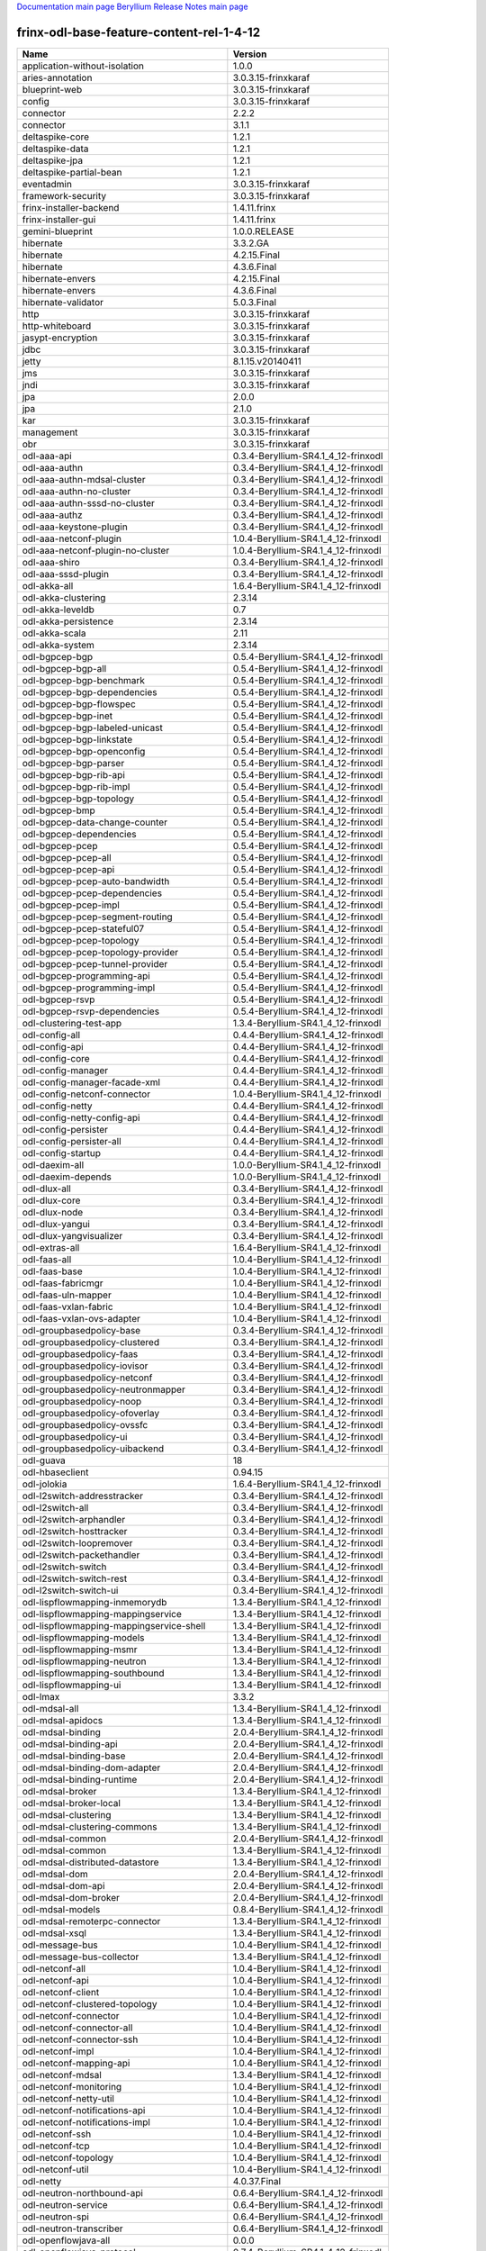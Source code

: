 
`Documentation main page <https://frinxio.github.io/Frinx-docs/>`_
`Beryllium Release Notes main page <https://frinxio.github.io/Frinx-docs/FRINX_ODL_Distribution/Beryllium/release_notes.html>`_

frinx-odl-base-feature-content-rel-1-4-12
=========================================

.. list-table::
   :header-rows: 1

   * - Name
     - Version
   * - application-without-isolation
     - 1.0.0
   * - aries-annotation
     - 3.0.3.15-frinxkaraf
   * - blueprint-web
     - 3.0.3.15-frinxkaraf
   * - config
     - 3.0.3.15-frinxkaraf
   * - connector
     - 2.2.2
   * - connector
     - 3.1.1
   * - deltaspike-core
     - 1.2.1
   * - deltaspike-data
     - 1.2.1
   * - deltaspike-jpa
     - 1.2.1
   * - deltaspike-partial-bean
     - 1.2.1
   * - eventadmin
     - 3.0.3.15-frinxkaraf
   * - framework-security
     - 3.0.3.15-frinxkaraf
   * - frinx-installer-backend
     - 1.4.11.frinx
   * - frinx-installer-gui
     - 1.4.11.frinx
   * - gemini-blueprint
     - 1.0.0.RELEASE
   * - hibernate
     - 3.3.2.GA
   * - hibernate
     - 4.2.15.Final
   * - hibernate
     - 4.3.6.Final
   * - hibernate-envers
     - 4.2.15.Final
   * - hibernate-envers
     - 4.3.6.Final
   * - hibernate-validator
     - 5.0.3.Final
   * - http
     - 3.0.3.15-frinxkaraf
   * - http-whiteboard
     - 3.0.3.15-frinxkaraf
   * - jasypt-encryption
     - 3.0.3.15-frinxkaraf
   * - jdbc
     - 3.0.3.15-frinxkaraf
   * - jetty
     - 8.1.15.v20140411
   * - jms
     - 3.0.3.15-frinxkaraf
   * - jndi
     - 3.0.3.15-frinxkaraf
   * - jpa
     - 2.0.0
   * - jpa
     - 2.1.0
   * - kar
     - 3.0.3.15-frinxkaraf
   * - management
     - 3.0.3.15-frinxkaraf
   * - obr
     - 3.0.3.15-frinxkaraf
   * - odl-aaa-api
     - 0.3.4-Beryllium-SR4.1_4_12-frinxodl
   * - odl-aaa-authn
     - 0.3.4-Beryllium-SR4.1_4_12-frinxodl
   * - odl-aaa-authn-mdsal-cluster
     - 0.3.4-Beryllium-SR4.1_4_12-frinxodl
   * - odl-aaa-authn-no-cluster
     - 0.3.4-Beryllium-SR4.1_4_12-frinxodl
   * - odl-aaa-authn-sssd-no-cluster
     - 0.3.4-Beryllium-SR4.1_4_12-frinxodl
   * - odl-aaa-authz
     - 0.3.4-Beryllium-SR4.1_4_12-frinxodl
   * - odl-aaa-keystone-plugin
     - 0.3.4-Beryllium-SR4.1_4_12-frinxodl
   * - odl-aaa-netconf-plugin
     - 1.0.4-Beryllium-SR4.1_4_12-frinxodl
   * - odl-aaa-netconf-plugin-no-cluster
     - 1.0.4-Beryllium-SR4.1_4_12-frinxodl
   * - odl-aaa-shiro
     - 0.3.4-Beryllium-SR4.1_4_12-frinxodl
   * - odl-aaa-sssd-plugin
     - 0.3.4-Beryllium-SR4.1_4_12-frinxodl
   * - odl-akka-all
     - 1.6.4-Beryllium-SR4.1_4_12-frinxodl
   * - odl-akka-clustering
     - 2.3.14
   * - odl-akka-leveldb
     - 0.7
   * - odl-akka-persistence
     - 2.3.14
   * - odl-akka-scala
     - 2.11
   * - odl-akka-system
     - 2.3.14
   * - odl-bgpcep-bgp
     - 0.5.4-Beryllium-SR4.1_4_12-frinxodl
   * - odl-bgpcep-bgp-all
     - 0.5.4-Beryllium-SR4.1_4_12-frinxodl
   * - odl-bgpcep-bgp-benchmark
     - 0.5.4-Beryllium-SR4.1_4_12-frinxodl
   * - odl-bgpcep-bgp-dependencies
     - 0.5.4-Beryllium-SR4.1_4_12-frinxodl
   * - odl-bgpcep-bgp-flowspec
     - 0.5.4-Beryllium-SR4.1_4_12-frinxodl
   * - odl-bgpcep-bgp-inet
     - 0.5.4-Beryllium-SR4.1_4_12-frinxodl
   * - odl-bgpcep-bgp-labeled-unicast
     - 0.5.4-Beryllium-SR4.1_4_12-frinxodl
   * - odl-bgpcep-bgp-linkstate
     - 0.5.4-Beryllium-SR4.1_4_12-frinxodl
   * - odl-bgpcep-bgp-openconfig
     - 0.5.4-Beryllium-SR4.1_4_12-frinxodl
   * - odl-bgpcep-bgp-parser
     - 0.5.4-Beryllium-SR4.1_4_12-frinxodl
   * - odl-bgpcep-bgp-rib-api
     - 0.5.4-Beryllium-SR4.1_4_12-frinxodl
   * - odl-bgpcep-bgp-rib-impl
     - 0.5.4-Beryllium-SR4.1_4_12-frinxodl
   * - odl-bgpcep-bgp-topology
     - 0.5.4-Beryllium-SR4.1_4_12-frinxodl
   * - odl-bgpcep-bmp
     - 0.5.4-Beryllium-SR4.1_4_12-frinxodl
   * - odl-bgpcep-data-change-counter
     - 0.5.4-Beryllium-SR4.1_4_12-frinxodl
   * - odl-bgpcep-dependencies
     - 0.5.4-Beryllium-SR4.1_4_12-frinxodl
   * - odl-bgpcep-pcep
     - 0.5.4-Beryllium-SR4.1_4_12-frinxodl
   * - odl-bgpcep-pcep-all
     - 0.5.4-Beryllium-SR4.1_4_12-frinxodl
   * - odl-bgpcep-pcep-api
     - 0.5.4-Beryllium-SR4.1_4_12-frinxodl
   * - odl-bgpcep-pcep-auto-bandwidth
     - 0.5.4-Beryllium-SR4.1_4_12-frinxodl
   * - odl-bgpcep-pcep-dependencies
     - 0.5.4-Beryllium-SR4.1_4_12-frinxodl
   * - odl-bgpcep-pcep-impl
     - 0.5.4-Beryllium-SR4.1_4_12-frinxodl
   * - odl-bgpcep-pcep-segment-routing
     - 0.5.4-Beryllium-SR4.1_4_12-frinxodl
   * - odl-bgpcep-pcep-stateful07
     - 0.5.4-Beryllium-SR4.1_4_12-frinxodl
   * - odl-bgpcep-pcep-topology
     - 0.5.4-Beryllium-SR4.1_4_12-frinxodl
   * - odl-bgpcep-pcep-topology-provider
     - 0.5.4-Beryllium-SR4.1_4_12-frinxodl
   * - odl-bgpcep-pcep-tunnel-provider
     - 0.5.4-Beryllium-SR4.1_4_12-frinxodl
   * - odl-bgpcep-programming-api
     - 0.5.4-Beryllium-SR4.1_4_12-frinxodl
   * - odl-bgpcep-programming-impl
     - 0.5.4-Beryllium-SR4.1_4_12-frinxodl
   * - odl-bgpcep-rsvp
     - 0.5.4-Beryllium-SR4.1_4_12-frinxodl
   * - odl-bgpcep-rsvp-dependencies
     - 0.5.4-Beryllium-SR4.1_4_12-frinxodl
   * - odl-clustering-test-app
     - 1.3.4-Beryllium-SR4.1_4_12-frinxodl
   * - odl-config-all
     - 0.4.4-Beryllium-SR4.1_4_12-frinxodl
   * - odl-config-api
     - 0.4.4-Beryllium-SR4.1_4_12-frinxodl
   * - odl-config-core
     - 0.4.4-Beryllium-SR4.1_4_12-frinxodl
   * - odl-config-manager
     - 0.4.4-Beryllium-SR4.1_4_12-frinxodl
   * - odl-config-manager-facade-xml
     - 0.4.4-Beryllium-SR4.1_4_12-frinxodl
   * - odl-config-netconf-connector
     - 1.0.4-Beryllium-SR4.1_4_12-frinxodl
   * - odl-config-netty
     - 0.4.4-Beryllium-SR4.1_4_12-frinxodl
   * - odl-config-netty-config-api
     - 0.4.4-Beryllium-SR4.1_4_12-frinxodl
   * - odl-config-persister
     - 0.4.4-Beryllium-SR4.1_4_12-frinxodl
   * - odl-config-persister-all
     - 0.4.4-Beryllium-SR4.1_4_12-frinxodl
   * - odl-config-startup
     - 0.4.4-Beryllium-SR4.1_4_12-frinxodl
   * - odl-daexim-all
     - 1.0.0-Beryllium-SR4.1_4_12-frinxodl
   * - odl-daexim-depends
     - 1.0.0-Beryllium-SR4.1_4_12-frinxodl
   * - odl-dlux-all
     - 0.3.4-Beryllium-SR4.1_4_12-frinxodl
   * - odl-dlux-core
     - 0.3.4-Beryllium-SR4.1_4_12-frinxodl
   * - odl-dlux-node
     - 0.3.4-Beryllium-SR4.1_4_12-frinxodl
   * - odl-dlux-yangui
     - 0.3.4-Beryllium-SR4.1_4_12-frinxodl
   * - odl-dlux-yangvisualizer
     - 0.3.4-Beryllium-SR4.1_4_12-frinxodl
   * - odl-extras-all
     - 1.6.4-Beryllium-SR4.1_4_12-frinxodl
   * - odl-faas-all
     - 1.0.4-Beryllium-SR4.1_4_12-frinxodl
   * - odl-faas-base
     - 1.0.4-Beryllium-SR4.1_4_12-frinxodl
   * - odl-faas-fabricmgr
     - 1.0.4-Beryllium-SR4.1_4_12-frinxodl
   * - odl-faas-uln-mapper
     - 1.0.4-Beryllium-SR4.1_4_12-frinxodl
   * - odl-faas-vxlan-fabric
     - 1.0.4-Beryllium-SR4.1_4_12-frinxodl
   * - odl-faas-vxlan-ovs-adapter
     - 1.0.4-Beryllium-SR4.1_4_12-frinxodl
   * - odl-groupbasedpolicy-base
     - 0.3.4-Beryllium-SR4.1_4_12-frinxodl
   * - odl-groupbasedpolicy-clustered
     - 0.3.4-Beryllium-SR4.1_4_12-frinxodl
   * - odl-groupbasedpolicy-faas
     - 0.3.4-Beryllium-SR4.1_4_12-frinxodl
   * - odl-groupbasedpolicy-iovisor
     - 0.3.4-Beryllium-SR4.1_4_12-frinxodl
   * - odl-groupbasedpolicy-netconf
     - 0.3.4-Beryllium-SR4.1_4_12-frinxodl
   * - odl-groupbasedpolicy-neutronmapper
     - 0.3.4-Beryllium-SR4.1_4_12-frinxodl
   * - odl-groupbasedpolicy-noop
     - 0.3.4-Beryllium-SR4.1_4_12-frinxodl
   * - odl-groupbasedpolicy-ofoverlay
     - 0.3.4-Beryllium-SR4.1_4_12-frinxodl
   * - odl-groupbasedpolicy-ovssfc
     - 0.3.4-Beryllium-SR4.1_4_12-frinxodl
   * - odl-groupbasedpolicy-ui
     - 0.3.4-Beryllium-SR4.1_4_12-frinxodl
   * - odl-groupbasedpolicy-uibackend
     - 0.3.4-Beryllium-SR4.1_4_12-frinxodl
   * - odl-guava
     - 18
   * - odl-hbaseclient
     - 0.94.15
   * - odl-jolokia
     - 1.6.4-Beryllium-SR4.1_4_12-frinxodl
   * - odl-l2switch-addresstracker
     - 0.3.4-Beryllium-SR4.1_4_12-frinxodl
   * - odl-l2switch-all
     - 0.3.4-Beryllium-SR4.1_4_12-frinxodl
   * - odl-l2switch-arphandler
     - 0.3.4-Beryllium-SR4.1_4_12-frinxodl
   * - odl-l2switch-hosttracker
     - 0.3.4-Beryllium-SR4.1_4_12-frinxodl
   * - odl-l2switch-loopremover
     - 0.3.4-Beryllium-SR4.1_4_12-frinxodl
   * - odl-l2switch-packethandler
     - 0.3.4-Beryllium-SR4.1_4_12-frinxodl
   * - odl-l2switch-switch
     - 0.3.4-Beryllium-SR4.1_4_12-frinxodl
   * - odl-l2switch-switch-rest
     - 0.3.4-Beryllium-SR4.1_4_12-frinxodl
   * - odl-l2switch-switch-ui
     - 0.3.4-Beryllium-SR4.1_4_12-frinxodl
   * - odl-lispflowmapping-inmemorydb
     - 1.3.4-Beryllium-SR4.1_4_12-frinxodl
   * - odl-lispflowmapping-mappingservice
     - 1.3.4-Beryllium-SR4.1_4_12-frinxodl
   * - odl-lispflowmapping-mappingservice-shell
     - 1.3.4-Beryllium-SR4.1_4_12-frinxodl
   * - odl-lispflowmapping-models
     - 1.3.4-Beryllium-SR4.1_4_12-frinxodl
   * - odl-lispflowmapping-msmr
     - 1.3.4-Beryllium-SR4.1_4_12-frinxodl
   * - odl-lispflowmapping-neutron
     - 1.3.4-Beryllium-SR4.1_4_12-frinxodl
   * - odl-lispflowmapping-southbound
     - 1.3.4-Beryllium-SR4.1_4_12-frinxodl
   * - odl-lispflowmapping-ui
     - 1.3.4-Beryllium-SR4.1_4_12-frinxodl
   * - odl-lmax
     - 3.3.2
   * - odl-mdsal-all
     - 1.3.4-Beryllium-SR4.1_4_12-frinxodl
   * - odl-mdsal-apidocs
     - 1.3.4-Beryllium-SR4.1_4_12-frinxodl
   * - odl-mdsal-binding
     - 2.0.4-Beryllium-SR4.1_4_12-frinxodl
   * - odl-mdsal-binding-api
     - 2.0.4-Beryllium-SR4.1_4_12-frinxodl
   * - odl-mdsal-binding-base
     - 2.0.4-Beryllium-SR4.1_4_12-frinxodl
   * - odl-mdsal-binding-dom-adapter
     - 2.0.4-Beryllium-SR4.1_4_12-frinxodl
   * - odl-mdsal-binding-runtime
     - 2.0.4-Beryllium-SR4.1_4_12-frinxodl
   * - odl-mdsal-broker
     - 1.3.4-Beryllium-SR4.1_4_12-frinxodl
   * - odl-mdsal-broker-local
     - 1.3.4-Beryllium-SR4.1_4_12-frinxodl
   * - odl-mdsal-clustering
     - 1.3.4-Beryllium-SR4.1_4_12-frinxodl
   * - odl-mdsal-clustering-commons
     - 1.3.4-Beryllium-SR4.1_4_12-frinxodl
   * - odl-mdsal-common
     - 2.0.4-Beryllium-SR4.1_4_12-frinxodl
   * - odl-mdsal-common
     - 1.3.4-Beryllium-SR4.1_4_12-frinxodl
   * - odl-mdsal-distributed-datastore
     - 1.3.4-Beryllium-SR4.1_4_12-frinxodl
   * - odl-mdsal-dom
     - 2.0.4-Beryllium-SR4.1_4_12-frinxodl
   * - odl-mdsal-dom-api
     - 2.0.4-Beryllium-SR4.1_4_12-frinxodl
   * - odl-mdsal-dom-broker
     - 2.0.4-Beryllium-SR4.1_4_12-frinxodl
   * - odl-mdsal-models
     - 0.8.4-Beryllium-SR4.1_4_12-frinxodl
   * - odl-mdsal-remoterpc-connector
     - 1.3.4-Beryllium-SR4.1_4_12-frinxodl
   * - odl-mdsal-xsql
     - 1.3.4-Beryllium-SR4.1_4_12-frinxodl
   * - odl-message-bus
     - 1.0.4-Beryllium-SR4.1_4_12-frinxodl
   * - odl-message-bus-collector
     - 1.3.4-Beryllium-SR4.1_4_12-frinxodl
   * - odl-netconf-all
     - 1.0.4-Beryllium-SR4.1_4_12-frinxodl
   * - odl-netconf-api
     - 1.0.4-Beryllium-SR4.1_4_12-frinxodl
   * - odl-netconf-client
     - 1.0.4-Beryllium-SR4.1_4_12-frinxodl
   * - odl-netconf-clustered-topology
     - 1.0.4-Beryllium-SR4.1_4_12-frinxodl
   * - odl-netconf-connector
     - 1.0.4-Beryllium-SR4.1_4_12-frinxodl
   * - odl-netconf-connector-all
     - 1.0.4-Beryllium-SR4.1_4_12-frinxodl
   * - odl-netconf-connector-ssh
     - 1.0.4-Beryllium-SR4.1_4_12-frinxodl
   * - odl-netconf-impl
     - 1.0.4-Beryllium-SR4.1_4_12-frinxodl
   * - odl-netconf-mapping-api
     - 1.0.4-Beryllium-SR4.1_4_12-frinxodl
   * - odl-netconf-mdsal
     - 1.3.4-Beryllium-SR4.1_4_12-frinxodl
   * - odl-netconf-monitoring
     - 1.0.4-Beryllium-SR4.1_4_12-frinxodl
   * - odl-netconf-netty-util
     - 1.0.4-Beryllium-SR4.1_4_12-frinxodl
   * - odl-netconf-notifications-api
     - 1.0.4-Beryllium-SR4.1_4_12-frinxodl
   * - odl-netconf-notifications-impl
     - 1.0.4-Beryllium-SR4.1_4_12-frinxodl
   * - odl-netconf-ssh
     - 1.0.4-Beryllium-SR4.1_4_12-frinxodl
   * - odl-netconf-tcp
     - 1.0.4-Beryllium-SR4.1_4_12-frinxodl
   * - odl-netconf-topology
     - 1.0.4-Beryllium-SR4.1_4_12-frinxodl
   * - odl-netconf-util
     - 1.0.4-Beryllium-SR4.1_4_12-frinxodl
   * - odl-netty
     - 4.0.37.Final
   * - odl-neutron-northbound-api
     - 0.6.4-Beryllium-SR4.1_4_12-frinxodl
   * - odl-neutron-service
     - 0.6.4-Beryllium-SR4.1_4_12-frinxodl
   * - odl-neutron-spi
     - 0.6.4-Beryllium-SR4.1_4_12-frinxodl
   * - odl-neutron-transcriber
     - 0.6.4-Beryllium-SR4.1_4_12-frinxodl
   * - odl-openflowjava-all
     - 0.0.0
   * - odl-openflowjava-protocol
     - 0.7.4-Beryllium-SR4.1_4_12-frinxodl
   * - odl-openflowplugin-all
     - 0.2.4-Beryllium-SR4.1_4_12-frinxodl
   * - odl-openflowplugin-all-li
     - 0.2.4-Beryllium-SR4.1_4_12-frinxodl
   * - odl-openflowplugin-app-bulk-o-matic
     - 0.2.4-Beryllium-SR4.1_4_12-frinxodl
   * - odl-openflowplugin-app-bulk-o-matic-li
     - 0.2.4-Beryllium-SR4.1_4_12-frinxodl
   * - odl-openflowplugin-app-config-pusher
     - 0.2.4-Beryllium-SR4.1_4_12-frinxodl
   * - odl-openflowplugin-app-config-pusher-li
     - 0.2.4-Beryllium-SR4.1_4_12-frinxodl
   * - odl-openflowplugin-app-lldp-speaker
     - 0.2.4-Beryllium-SR4.1_4_12-frinxodl
   * - odl-openflowplugin-app-lldp-speaker-li
     - 0.2.4-Beryllium-SR4.1_4_12-frinxodl
   * - odl-openflowplugin-app-table-miss-enforcer
     - 0.2.4-Beryllium-SR4.1_4_12-frinxodl
   * - odl-openflowplugin-app-table-miss-enforcer-li
     - 0.2.4-Beryllium-SR4.1_4_12-frinxodl
   * - odl-openflowplugin-drop-test
     - 0.2.4-Beryllium-SR4.1_4_12-frinxodl
   * - odl-openflowplugin-drop-test-li
     - 0.2.4-Beryllium-SR4.1_4_12-frinxodl
   * - odl-openflowplugin-flow-services
     - 0.2.4-Beryllium-SR4.1_4_12-frinxodl
   * - odl-openflowplugin-flow-services-li
     - 0.2.4-Beryllium-SR4.1_4_12-frinxodl
   * - odl-openflowplugin-flow-services-rest
     - 0.2.4-Beryllium-SR4.1_4_12-frinxodl
   * - odl-openflowplugin-flow-services-rest-li
     - 0.2.4-Beryllium-SR4.1_4_12-frinxodl
   * - odl-openflowplugin-flow-services-ui
     - 0.2.4-Beryllium-SR4.1_4_12-frinxodl
   * - odl-openflowplugin-flow-services-ui-li
     - 0.2.4-Beryllium-SR4.1_4_12-frinxodl
   * - odl-openflowplugin-nsf-model
     - 0.2.4-Beryllium-SR4.1_4_12-frinxodl
   * - odl-openflowplugin-nsf-model-li
     - 0.2.4-Beryllium-SR4.1_4_12-frinxodl
   * - odl-openflowplugin-nsf-services
     - 0.2.4-Beryllium-SR4.1_4_12-frinxodl
   * - odl-openflowplugin-nsf-services-li
     - 0.2.4-Beryllium-SR4.1_4_12-frinxodl
   * - odl-openflowplugin-nxm-extensions
     - 0.2.4-Beryllium-SR4.1_4_12-frinxodl
   * - odl-openflowplugin-nxm-extensions-li
     - 0.2.4-Beryllium-SR4.1_4_12-frinxodl
   * - odl-openflowplugin-southbound
     - 0.2.4-Beryllium-SR4.1_4_12-frinxodl
   * - odl-openflowplugin-southbound-li
     - 0.2.4-Beryllium-SR4.1_4_12-frinxodl
   * - odl-ovsdb-hwvtepsouthbound
     - 1.2.5-Beryllium-SR4.1_4_12-frinxodl
   * - odl-ovsdb-hwvtepsouthbound-api
     - 1.2.5-Beryllium-SR4.1_4_12-frinxodl
   * - odl-ovsdb-hwvtepsouthbound-rest
     - 1.2.5-Beryllium-SR4.1_4_12-frinxodl
   * - odl-ovsdb-hwvtepsouthbound-test
     - 1.2.5-Beryllium-SR4.1_4_12-frinxodl
   * - odl-ovsdb-hwvtepsouthbound-ui
     - 1.2.5-Beryllium-SR4.1_4_12-frinxodl
   * - odl-ovsdb-library
     - 1.2.5-Beryllium-SR4.1_4_12-frinxodl
   * - odl-ovsdb-openstack
     - 1.2.5-Beryllium-SR4.1_4_12-frinxodl
   * - odl-ovsdb-openstack-clusteraware
     - 1.2.5-Beryllium-SR4.1_4_12-frinxodl
   * - odl-ovsdb-openstack-it
     - 1.2.5-Beryllium-SR4.1_4_12-frinxodl
   * - odl-ovsdb-southbound-api
     - 1.2.5-Beryllium-SR4.1_4_12-frinxodl
   * - odl-ovsdb-southbound-impl
     - 1.2.5-Beryllium-SR4.1_4_12-frinxodl
   * - odl-ovsdb-southbound-impl-rest
     - 1.2.5-Beryllium-SR4.1_4_12-frinxodl
   * - odl-ovsdb-southbound-impl-ui
     - 1.2.5-Beryllium-SR4.1_4_12-frinxodl
   * - odl-ovsdb-southbound-test
     - 1.2.5-Beryllium-SR4.1_4_12-frinxodl
   * - odl-ovsdb-ui
     - 1.2.5-Beryllium-SR4.1_4_12-frinxodl
   * - odl-protocol-framework
     - 0.7.4-Beryllium-SR4.1_4_12-frinxodl
   * - odl-restconf
     - 1.3.4-Beryllium-SR4.1_4_12-frinxodl
   * - odl-restconf-all
     - 1.3.4-Beryllium-SR4.1_4_12-frinxodl
   * - odl-restconf-noauth
     - 1.3.4-Beryllium-SR4.1_4_12-frinxodl
   * - odl-sfc-bootstrap
     - 0.2.4-Beryllium-SR4.1_4_12-frinxodl
   * - odl-sfc-model
     - 0.2.4-Beryllium-SR4.1_4_12-frinxodl
   * - odl-sfc-netconf
     - 0.2.4-Beryllium-SR4.1_4_12-frinxodl
   * - odl-sfc-ovs
     - 0.2.4-Beryllium-SR4.1_4_12-frinxodl
   * - odl-sfc-provider
     - 0.2.4-Beryllium-SR4.1_4_12-frinxodl
   * - odl-sfc-provider-rest
     - 0.2.4-Beryllium-SR4.1_4_12-frinxodl
   * - odl-sfc-sb-rest
     - 0.2.4-Beryllium-SR4.1_4_12-frinxodl
   * - odl-sfc-scf-openflow
     - 0.2.4-Beryllium-SR4.1_4_12-frinxodl
   * - odl-sfc-test-consumer
     - 0.2.4-Beryllium-SR4.1_4_12-frinxodl
   * - odl-sfc-ui
     - 0.2.4-Beryllium-SR4.1_4_12-frinxodl
   * - odl-sfc-vnfm-tacker
     - 0.2.4-Beryllium-SR4.1_4_12-frinxodl
   * - odl-sfclisp
     - 0.2.4-Beryllium-SR4.1_4_12-frinxodl
   * - odl-sfcofl2
     - 0.2.4-Beryllium-SR4.1_4_12-frinxodl
   * - odl-snmp-plugin
     - 1.1.4-Beryllium-SR4.1_4_12-frinxodl
   * - odl-tcpmd5-all
     - 1.2.4-Beryllium-SR4.1_4_12-frinxodl
   * - odl-tcpmd5-base
     - 1.2.4-Beryllium-SR4.1_4_12-frinxodl
   * - odl-tcpmd5-netty
     - 1.2.4-Beryllium-SR4.1_4_12-frinxodl
   * - odl-tcpmd5-nio
     - 1.2.4-Beryllium-SR4.1_4_12-frinxodl
   * - odl-toaster
     - 1.3.4-Beryllium-SR4.1_4_12-frinxodl
   * - odl-topoprocessing-framework
     - 0.1.4-Beryllium-SR4.1_4_12-frinxodl
   * - odl-topoprocessing-i2rs
     - 0.1.4-Beryllium-SR4.1_4_12-frinxodl
   * - odl-topoprocessing-inventory
     - 0.1.4-Beryllium-SR4.1_4_12-frinxodl
   * - odl-topoprocessing-inventory-rendering
     - 0.1.4-Beryllium-SR4.1_4_12-frinxodl
   * - odl-topoprocessing-mlmt
     - 0.1.4-Beryllium-SR4.1_4_12-frinxodl
   * - odl-topoprocessing-network-topology
     - 0.1.4-Beryllium-SR4.1_4_12-frinxodl
   * - odl-tsdr-cassandra
     - 1.1.4-Beryllium-SR4.1_4_12-frinxodl
   * - odl-tsdr-controller-metrics-collector
     - 1.1.4-Beryllium-SR4.1_4_12-frinxodl
   * - odl-tsdr-core
     - 1.1.4-Beryllium-SR4.1_4_12-frinxodl
   * - odl-tsdr-elasticsearch
     - 1.1.4-Beryllium-SR4.1_4_12-frinxodl
   * - odl-tsdr-hbase
     - 1.1.4-Beryllium-SR4.1_4_12-frinxodl
   * - odl-tsdr-hsqldb
     - 1.1.4-Beryllium-SR4.1_4_12-frinxodl
   * - odl-tsdr-hsqldb-all
     - 1.1.4-Beryllium-SR4.1_4_12-frinxodl
   * - odl-tsdr-jvm-statistics-collector
     - 1.4.12.frinx
   * - odl-tsdr-netflow-statistics-collector
     - 1.1.4-Beryllium-SR4.1_4_12-frinxodl
   * - odl-tsdr-openflow-statistics-collector
     - 1.1.4-Beryllium-SR4.1_4_12-frinxodl
   * - odl-tsdr-snmp-data-collector
     - 1.1.4-Beryllium-SR4.1_4_12-frinxodl
   * - odl-tsdr-syslog-collector
     - 1.1.4-Beryllium-SR4.1_4_12-frinxodl
   * - odl-yangtools-common
     - 0.8.4-Beryllium-SR4.1_4_12-frinxodl
   * - odl-yangtools-yang-data
     - 0.8.4-Beryllium-SR4.1_4_12-frinxodl
   * - odl-yangtools-yang-parser
     - 0.8.4-Beryllium-SR4.1_4_12-frinxodl
   * - openjpa
     - 2.2.2
   * - openjpa
     - 2.3.0
   * - openwebbeans
     - 0.11.0
   * - package
     - 3.0.3.15-frinxkaraf
   * - pax-cdi
     - 0.11.0
   * - pax-cdi-1.1
     - 0.11.0
   * - pax-cdi-1.1-web
     - 0.11.0
   * - pax-cdi-1.1-web-weld
     - 0.11.0
   * - pax-cdi-1.1-weld
     - 0.11.0
   * - pax-cdi-1.2
     - 0.11.0
   * - pax-cdi-1.2-web
     - 0.11.0
   * - pax-cdi-1.2-web-weld
     - 0.11.0
   * - pax-cdi-1.2-weld
     - 0.11.0
   * - pax-cdi-openwebbeans
     - 0.11.0
   * - pax-cdi-web
     - 0.11.0
   * - pax-cdi-web-openwebbeans
     - 0.11.0
   * - pax-cdi-web-weld
     - 0.11.0
   * - pax-cdi-weld
     - 0.11.0
   * - pax-http
     - 3.1.4
   * - pax-http-whiteboard
     - 3.1.4
   * - pax-jetty
     - 8.1.15.v20140411
   * - pax-tomcat
     - 7.0.27.1
   * - pax-war
     - 3.1.4
   * - region
     - 3.0.3.15-frinxkaraf
   * - scr
     - 3.0.3.15-frinxkaraf
   * - service-wrapper
     - 3.0.3.15-frinxkaraf
   * - scheduler
     - 3.0.3.15-frinxkaraf
   * - spring
     - 3.1.4.RELEASE
   * - spring
     - 3.2.11.RELEASE_1
   * - spring
     - 4.0.7.RELEASE_1
   * - spring
     - 4.1.2.RELEASE_1
   * - spring-aspects
     - 3.1.4.RELEASE
   * - spring-aspects
     - 3.2.11.RELEASE_1
   * - spring-aspects
     - 4.0.7.RELEASE_1
   * - spring-aspects
     - 4.1.2.RELEASE_1
   * - spring-dm
     - 1.2.1
   * - spring-dm-web
     - 1.2.1
   * - spring-instrument
     - 3.1.4.RELEASE
   * - spring-instrument
     - 3.2.11.RELEASE_1
   * - spring-instrument
     - 4.0.7.RELEASE_1
   * - spring-instrument
     - 4.1.2.RELEASE_1
   * - spring-jdbc
     - 3.1.4.RELEASE
   * - spring-jdbc
     - 3.2.11.RELEASE_1
   * - spring-jdbc
     - 4.0.7.RELEASE_1
   * - spring-jdbc
     - 4.1.2.RELEASE_1
   * - spring-jms
     - 3.1.4.RELEASE
   * - spring-jms
     - 3.2.11.RELEASE_1
   * - spring-jms
     - 4.0.7.RELEASE_1
   * - spring-jms
     - 4.1.2.RELEASE_1
   * - spring-orm
     - 3.1.4.RELEASE
   * - spring-orm
     - 3.2.11.RELEASE_1
   * - spring-orm
     - 4.0.7.RELEASE_1
   * - spring-orm
     - 4.1.2.RELEASE_1
   * - spring-oxm
     - 3.1.4.RELEASE
   * - spring-oxm
     - 3.2.11.RELEASE_1
   * - spring-oxm
     - 4.0.7.RELEASE_1
   * - spring-oxm
     - 4.1.2.RELEASE_1
   * - spring-security
     - 3.1.4.RELEASE
   * - spring-struts
     - 3.1.4.RELEASE
   * - spring-struts
     - 3.2.11.RELEASE_1
   * - spring-test
     - 3.1.4.RELEASE
   * - spring-test
     - 3.2.11.RELEASE_1
   * - spring-test
     - 4.0.7.RELEASE_1
   * - spring-test
     - 4.1.2.RELEASE_1
   * - spring-tx
     - 3.1.4.RELEASE
   * - spring-tx
     - 3.2.11.RELEASE_1
   * - spring-tx
     - 4.0.7.RELEASE_1
   * - spring-tx
     - 4.1.2.RELEASE_1
   * - spring-web
     - 3.1.4.RELEASE
   * - spring-web
     - 3.2.11.RELEASE_1
   * - spring-web
     - 4.0.7.RELEASE_1
   * - spring-web
     - 4.1.2.RELEASE_1
   * - spring-web-portlet
     - 3.1.4.RELEASE
   * - spring-web-portlet
     - 3.2.11.RELEASE_1
   * - spring-web-portlet
     - 4.0.7.RELEASE_1
   * - spring-web-portlet
     - 4.1.2.RELEASE_1
   * - spring-websocket
     - 4.0.7.RELEASE_1
   * - spring-websocket
     - 4.1.2.RELEASE_1
   * - ssh
     - 3.0.3.15-frinxkaraf
   * - standard
     - 3.0.3.15-frinxkaraf
   * - transaction
     - 1.0.0
   * - transaction
     - 1.0.1
   * - transaction
     - 1.1.1
   * - war
     - 3.0.3.15-frinxkaraf
   * - webconsole
     - 3.0.3.15-frinxkaraf
   * - weld
     - 0.11.0
   * - wrapper
     - 3.0.3.15-frinxkaraf

